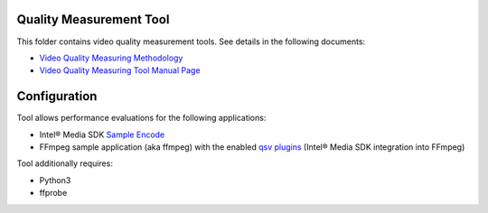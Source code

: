 Quality Measurement Tool
========================

This folder contains video quality measurement tools. See details in the
following documents:

* `Video Quality Measuring Methodology <../../doc/quality.rst>`_
* `Video Quality Measuring Tool Manual Page <../../doc/man/measure-quality.asciidoc>`_

Configuration
=============

Tool allows performance evaluations for the following applications:

* Intel® Media SDK `Sample Encode <https://github.com/Intel-Media-SDK/MediaSDK/blob/master/doc/samples/readme-encode_linux.md>`_
* FFmpeg sample application (aka ffmpeg) with the enabled `qsv plugins <https://trac.ffmpeg.org/wiki/Hardware/QuickSync>`_
  (Intel® Media SDK integration into FFmpeg)

Tool additionally requires:

* Python3
* ffprobe
